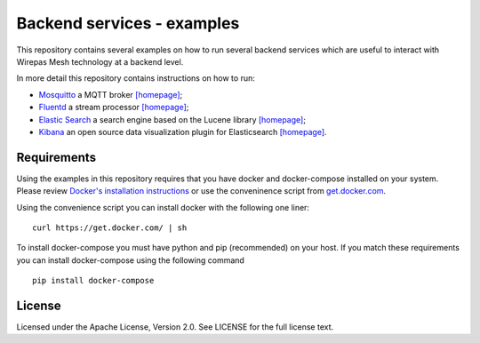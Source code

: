 Backend services - examples
=========================

This repository contains several examples on how to run several backend services which are useful to interact with Wirepas Mesh technology at a backend level.

In more detail this repository contains instructions on how to run:

- `Mosquitto`_ a MQTT broker  `[homepage] <https://mosquitto.org/>`_;

- `Fluentd`_ a stream processor `[homepage] <https://www.fluentd.org/>`_;

- `Elastic Search`_ a search engine based on the Lucene library `[homepage] <https://www.elastic.co/products/elasticsearch>`_;

- `Kibana`_ an open source data visualization plugin for Elasticsearch `[homepage] <https://www.elastic.co/products/kibana>`_.


Requirements
-------------
Using the examples in this repository requires that you have docker and docker-compose installed on your system. Please review `Docker's installation instructions <https://docs.docker.com/install/>`_ or use the conveninence script from `get.docker.com <https://get.docker.com>`_.

Using the convenience script you can install docker with the following one liner:


::

    curl https://get.docker.com/ | sh


To install docker-compose you must have python and pip (recommended) on your host. If you match these requirements you can install docker-compose using the following command

::

    pip install docker-compose



.. links
.. _Fluentd: ./fluentd
.. _Mosquitto: ./mosquitto
.. _Elastic Search: ./elastic_search
.. _Kibana: ./elastic_search


License
-------

Licensed under the Apache License, Version 2.0. See LICENSE for the full license text.
